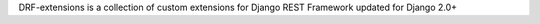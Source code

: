 DRF-extensions is a collection of custom extensions for Django REST Framework updated for Django 2.0+


